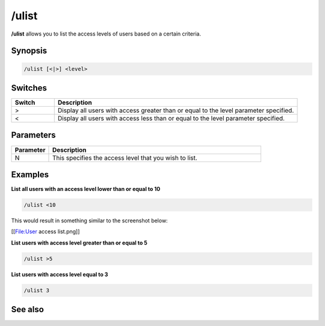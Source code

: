 /ulist
======

**/ulist** allows you to list the access levels of users based on a certain criteria.

Synopsis
--------

.. code:: text

    /ulist [<|>] <level>

Switches
--------

.. list-table::
    :widths: 15 85
    :header-rows: 1

    * - Switch
      - Description
    * - >
      - Display all users with access greater than or equal to the level parameter specified.
    * - <
      - Display all users with access less than or equal to the level parameter specified.

Parameters
----------

.. list-table::
    :widths: 15 85
    :header-rows: 1

    * - Parameter
      - Description
    * - N
      - This specifies the access level that you wish to list.

Examples
--------

**List all users with an access level lower than or equal to 10**

.. code:: text

    /ulist <10

This would result in something similar to the screenshot below:

[[File:User access list.png]]

**List users with access level greater than or equal to 5**

.. code:: text

    /ulist >5

**List users with access level equal to 3**

.. code:: text

    /ulist 3

See also
--------

.. hlist::
    :columns: 4

    * :doc: `/auser </commands/auser>`
    * :doc: `/flush </commands/flush>`
    * :doc: `/guser </commands/guser>`
    * :doc: `/isuer </commands/iuser>`
    * :doc: `/ruser </commands/ruser>`
